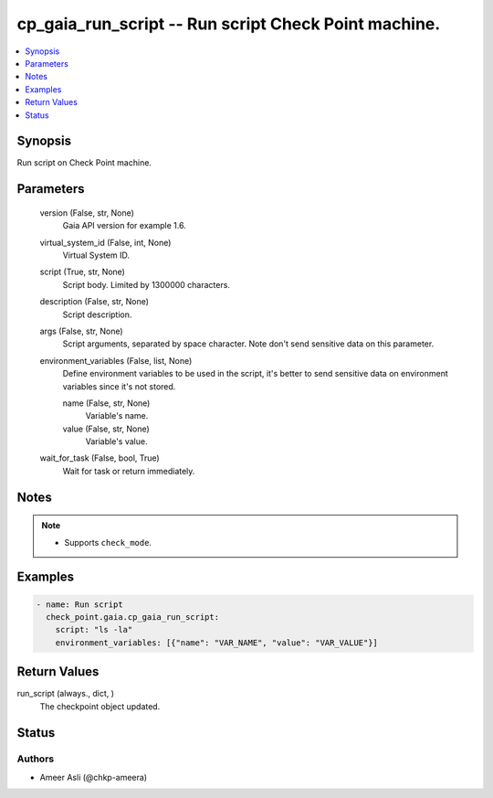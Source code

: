 .. _cp_gaia_run_script_module:


cp_gaia_run_script -- Run script Check Point machine.
=====================================================

.. contents::
   :local:
   :depth: 1


Synopsis
--------

Run script on Check Point machine.






Parameters
----------

  version (False, str, None)
    Gaia API version for example 1.6.


  virtual_system_id (False, int, None)
    Virtual System ID.


  script (True, str, None)
    Script body. Limited by 1300000 characters.


  description (False, str, None)
    Script description.


  args (False, str, None)
    Script arguments, separated by space character. Note don't send sensitive data on this parameter.


  environment_variables (False, list, None)
    Define environment variables to be used in the script, it's better to send sensitive data on environment variables since it's not stored.


    name (False, str, None)
      Variable's name.


    value (False, str, None)
      Variable's value.



  wait_for_task (False, bool, True)
    Wait for task or return immediately.





Notes
-----

.. note::
   - Supports :literal:`check\_mode`.




Examples
--------

.. code-block:: yaml+jinja

    
    - name: Run script
      check_point.gaia.cp_gaia_run_script:
        script: "ls -la"
        environment_variables: [{"name": "VAR_NAME", "value": "VAR_VALUE"}]



Return Values
-------------

run_script (always., dict, )
  The checkpoint object updated.





Status
------





Authors
~~~~~~~

- Ameer Asli (@chkp-ameera)

